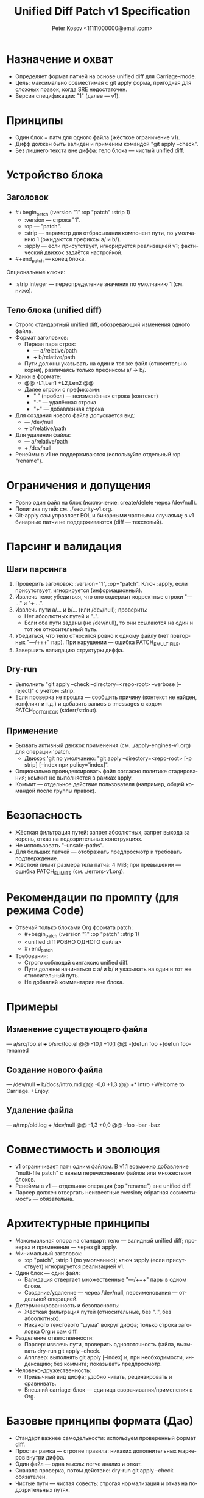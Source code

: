 #+title: Unified Diff Patch v1 Specification
#+author: Peter Kosov <11111000000@email.com>
#+language: ru
#+options: toc:2 num:t
#+property: header-args :results silent

* Назначение и охват
- Определяет формат патчей на основе unified diff для Carriage-mode.
- Цель: максимально совместимая с git apply форма, пригодная для сложных правок, когда SRE недостаточен.
- Версия спецификации: "1" (далее — v1).

* Принципы
- Один блок = патч для одного файла (жёсткое ограничение v1).
- Дифф должен быть валиден и применим командой "git apply --check".
- Без лишнего текста вне диффа: тело блока — чистый unified diff.

* Устройство блока
** Заголовок
- #+begin_patch (:version "1" :op "patch" :strip 1)
  - :version — строка "1".
  - :op — "patch".
  - :strip — параметр для отбрасывания компонент пути, по умолчанию 1 (ожидаются префиксы a/ и b/).
  - :apply — если присутствует, игнорируется реализацией v1; фактический движок задаётся настройкой.

- #+end_patch — конец блока.

Опциональные ключи:
- :strip integer — переопределение значения по умолчанию 1 (см. ниже).

** Тело блока (unified diff)
- Строго стандартный unified diff, обозревающий изменения одного файла.
- Формат заголовков:
  - Первая пара строк:
    - --- a/relative/path
    - +++ b/relative/path
  - Пути должны указывать на один и тот же файл (относительно корня), различаясь только префиксом a/ → b/.
- Ханки в формате:
  - @@ -L1,Len1 +L2,Len2 @@
  - Далее строки с префиксами:
    - " " (пробел) — неизменённая строка (контекст)
    - "-" — удалённая строка
    - "+" — добавленная строка
- Для создания нового файла допускается вид:
  - --- /dev/null
  - +++ b/relative/path
- Для удаления файла:
  - --- a/relative/path
  - +++ /dev/null
- Ренеймы в v1 не поддерживаются (используйте отдельный :op "rename").

* Ограничения и допущения
- Ровно один файл на блок (исключение: create/delete через /dev/null).
- Политика путей: см. ./security-v1.org.
- Git-apply сам управляет EOL и бинарными частными случаями; в v1 бинарные патчи не поддерживаются (diff — текстовый).

* Парсинг и валидация
** Шаги парсинга
1) Проверить заголовок: :version="1", :op="patch". Ключ :apply, если присутствует, игнорируется (информационный).
2) Извлечь тело; убедиться, что оно содержит корректные строки "--- ..." и "+++ ...".
3) Извлечь пути a/... и b/... (или /dev/null); проверить:
   - Нет абсолютных путей и "..".
   - Если оба пути заданы (не /dev/null), то они ссылаются на один и тот же относительный путь.
4) Убедиться, что тело относится ровно к одному файлу (нет повторных "---/+++" пар). При нарушении — ошибка PATCH_E_MULTI_FILE.
5) Завершить валидацию структуры диффа.

** Dry-run
- Выполнить "git apply --check --directory=<repo-root> --verbose [--reject]" с учётом :strip.
- Если проверка не прошла — сообщить причину (контекст не найден, конфликт и т.д.) и добавить запись в :messages с кодом PATCH_E_GIT_CHECK (stderr/stdout).

** Применение
- Вызвать активный движок применения (см. ./apply-engines-v1.org) для операции 'patch.
  - Движок 'git по умолчанию: "git apply --directory=<repo-root> [-p strip] [--index при policy='index]".
- Опционально проиндексировать файл согласно политике стадирования; коммит не выполняется в рамках apply.
- Коммит — отдельное действие пользователя (например, общей командой после группы правок).


* Безопасность
- Жёсткая фильтрация путей: запрет абсолютных, запрет выхода за корень, отказ на подозрительных конструкциях.
- Не использовать "--unsafe-paths".
- Для больших патчей — отображать предпросмотр и требовать подтверждение.
- Жёсткий лимит размера тела патча: 4 MiB; при превышении — ошибка PATCH_E_LIMITS (см. ./errors-v1.org).

* Рекомендации по промпту (для режима Code)
- Отвечай только блоками Org формата patch:
  - #+begin_patch (:version "1" :op "patch" :strip 1)
  - <unified diff РОВНО ОДНОГО файла>
  - #+end_patch
- Требования:
  - Строго соблюдай синтаксис unified diff.
  - Пути должны начинаться с a/ и b/ и указывать на один и тот же относительный путь.
  - Не добавляй комментарии вне блока.

* Примеры
** Изменение существующего файла
#+begin_patch (:version "1" :op "patch" :strip 1)
--- a/src/foo.el
+++ b/src/foo.el
@@ -10,1 +10,1 @@
-(defun foo
+(defun foo-renamed
#+end_patch

** Создание нового файла
#+begin_patch (:version "1" :op "patch" :strip 1)
--- /dev/null
+++ b/docs/intro.md
@@ -0,0 +1,3 @@
+* Intro
+Welcome to Carriage.
+Enjoy.
#+end_patch

** Удаление файла
#+begin_patch (:version "1" :op "patch" :strip 1)
--- a/tmp/old.log
+++ /dev/null
@@ -1,3 +0,0 @@
-foo
-bar
-baz
#+end_patch

* Совместимость и эволюция
- v1 ограничивает патч одним файлом. В v1.1 возможно добавление "multi-file patch" с явным перечислением файлов или множеством блоков.
- Ренеймы в v1 — отдельная операция (:op "rename") вне unified diff.
- Парсер должен отвергать неизвестные :version; обратная совместимость — обязательна.

* Архитектурные принципы
- Максимальная опора на стандарт: тело — валидный unified diff; проверка и применение — через git apply.
- Минимальный заголовок:
  - :op "patch", :strip 1 (по умолчанию); ключ :apply (если присутствует) игнорируется реализацией v1.

- Один блок — один файл:
  - Валидация отвергает множественные "---/+++" пары в одном блоке.
  - Создание/удаление — через /dev/null, переименования — отдельной операцией.
- Детерминированность и безопасность:
  - Жёсткая фильтрация путей (относительные, без "..", без абсолютных).
  - Никакого текстового “шума” вокруг диффа; только строка заголовка Org и сам diff.
- Разделение ответственности:
  - Парсер: извлечь пути, проверить однопоточность файла, вызывать dry-run git apply --check.
  - Апплаер: выполнять git apply [--index] и, при необходимости, индексацию; без коммита; показывать предпросмотр.
- Человеко-дружественность:
  - Привычный вид диффа; удобно читать, рецензировать и сравнивать.
  - Внешний carriage-блок — единица сворачивания/применения в Org.

* Базовые принципы формата (Дао)
- Стандарт важнее самодельности: используем проверенный формат diff.
- Простая рамка — строгие правила: никаких дополнительных маркеров внутри диффа.
- Один файл — одна мысль: легче анализ и откат.
- Сначала проверка, потом действие: dry-run git apply --check обязателен.
- Чистые пути — чистая совесть: строгая нормализация и отказ на подозрительных путях.

* Инварианты и контракты
- Заголовки "--- a/…", "+++ b/…" (или /dev/null) указывают на один и тот же относительный путь.
- В блоке разрешена только одна пара заголовков "---/+++".
- :strip = 1 по умолчанию; допускается переопределение, если префиксы путей иные.
- Разрешены стандартные строки Git (diff --git, index, * file mode, similarity index); прочие посторонние строки — ошибка.
- При ошибке git apply --check — патч не применяется.

* Мини-псевдокод валидатора
- Проверить header (:version="1", :op="patch"). Ключ :apply, если встречается, игнорировать.
- Найти строки "--- ..." и "+++ ..."; извлечь пути.
- Верифицировать, что ровно один файл затронут; пути относительные и без "..".
- Выполнить "git apply --check"; собрать stderr/stdout для отчёта.

* Матрица минимальных тестов
- Базовые:
  - Изменение существующего файла (один ханк).
  - Создание файла (/dev/null → b/…).
  - Удаление файла (a/… → /dev/null).
- Ошибки:
  - Две и более пар "---/+++" в одном блоке.
  - Абсолютный путь или “..” в пути.
  - Несогласованные пути a/... и b/... (разные файлы).
  - Сбой "git apply --check" (контекст не найден).

* Имя спец-блока
- Источник истины: см. ./parser-registry-v1.org.
- В v1 используется только begin_patch/end_patch; алиасы не поддерживаются.

* Дополнительные нормы v1 (разъяснения)

** Допуск «прелюдий» git-diff
- В теле unified diff разрешены стандартные строки-предисловия Git:
  - diff --git a/path b/path
  - index <hex>..<hex> <mode>
  - new file mode <mode>
  - deleted file mode <mode>
  - similarity index <N>% (только как информативная строка; при наличии признаков rename/copy — отказ)
- Любые признаки переименования/копирования (rename from/to, copy from/to) в v1 запрещены; такой блок должен быть отвергнут с кодом PATCH_E_RENAME_COPY.
** Политика :strip и префиксов путей
- В v1 пути должны иметь префиксы a/ и b/; значение :strip по умолчанию 1.
- Явно указанное :strip имеет приоритет, но должно соответствовать префиксам путей; при несоответствии — PATCH_E_STRIP.

** Концы строк и «No newline at end of file»
- Сообщения вида “No newline at end of file” допускаются как часть unified diff и обрабатываются git apply.
- Инструмент должен отображать это в предпросмотре и не добавлять перевод строки, если его не было.
- Нормализация EOL через :eol обычно не требуется; если указана, инструмент может предупредить о возможных последствиях.

** Ограничения на бинарные секции
- Бинарные патчи в v1 запрещены. Наличие следующих секций — повод для отказа с кодом PATCH_E_BINARY:
  - GIT binary patch
  - Binary files differ
- Поддержка бинарей возможна в будущих версиях отдельной спецификацией.

** Дополнительные примеры с прелюдиями Git

Изменение одного файла с заголовками diff --git:

#+begin_patch (:version "1" :op "patch" :apply "git-apply" :strip 1)
diff --git a/src/foo.el b/src/foo.el
index 3c1a5b2..9f0a7c1 100644
--- a/src/foo.el
+++ b/src/foo.el
@@ -10,1 +10,1 @@
-(defun foo
+(defun foo-renamed
#+end_patch

Создание нового файла (через /dev/null) с new file mode:

#+begin_patch (:version "1" :op "patch" :apply "git-apply" :strip 1)
diff --git a/docs/intro.md b/docs/intro.md
new file mode 100644
--- /dev/null
+++ b/docs/intro.md
@@ -0,0 +1,3 @@
+* Intro
+Welcome to Carriage.
+Enjoy.
#+end_patch

Удаление файла (deleted file mode допускается):

#+begin_patch (:version "1" :op "patch" :apply "git-apply" :strip 1)
diff --git a/tmp/old.log b/tmp/old.log
deleted file mode 100644
--- a/tmp/old.log
+++ /dev/null
@@ -1,3 +0,0 @@
-foo
-bar
-baz
#+end_patch

** Чек-лист соответствия (дополняет раздел «Матрица минимальных тестов»)
- Ровно один файл на блок (одна пара ---/+++).
- Пути относительные; нет абсолютов и «..».
- Разрешены строки diff --git/index/* file mode; но нет rename/copy/binary секций.
- :strip согласован с префиксами путей (a/ b/ → 1; иначе → 0 или явное).
- Dry-run: git apply --check обязателен; при отказе — вывести причину.

* Формальная грамматика (EBNF)
#+begin_src text
patch-block    := patch-header newline diff-body patch-footer
patch-header   := "#+begin_patch" ws plist newline
patch-footer   := "#+end_patch" newline?
plist          := "(" ws kv-pair (ws kv-pair)* ws ")"
kv-pair        := ":"symbol ws value
value          := string | number | symbol | list
list           := "(" (value (ws value)*)? ")"
ws             := space-or-tab*

Обязательные ключи:
  :version "1"
  :op "patch"
Опциональные ключи:
  :strip integer
  :apply "git-apply"   ; допускается в заголовке, но игнорируется реализацией v1
  
diff-body := unified-diff одного файла:
  - первая пара заголовков --- X и +++ Y
    X ∈ {/dev/null, a/relpath}, Y ∈ {b/relpath, /dev/null}
  - ≥1 ханка с префиксами ' ' (контекст), '-' (удалено), '+' (добавлено)
